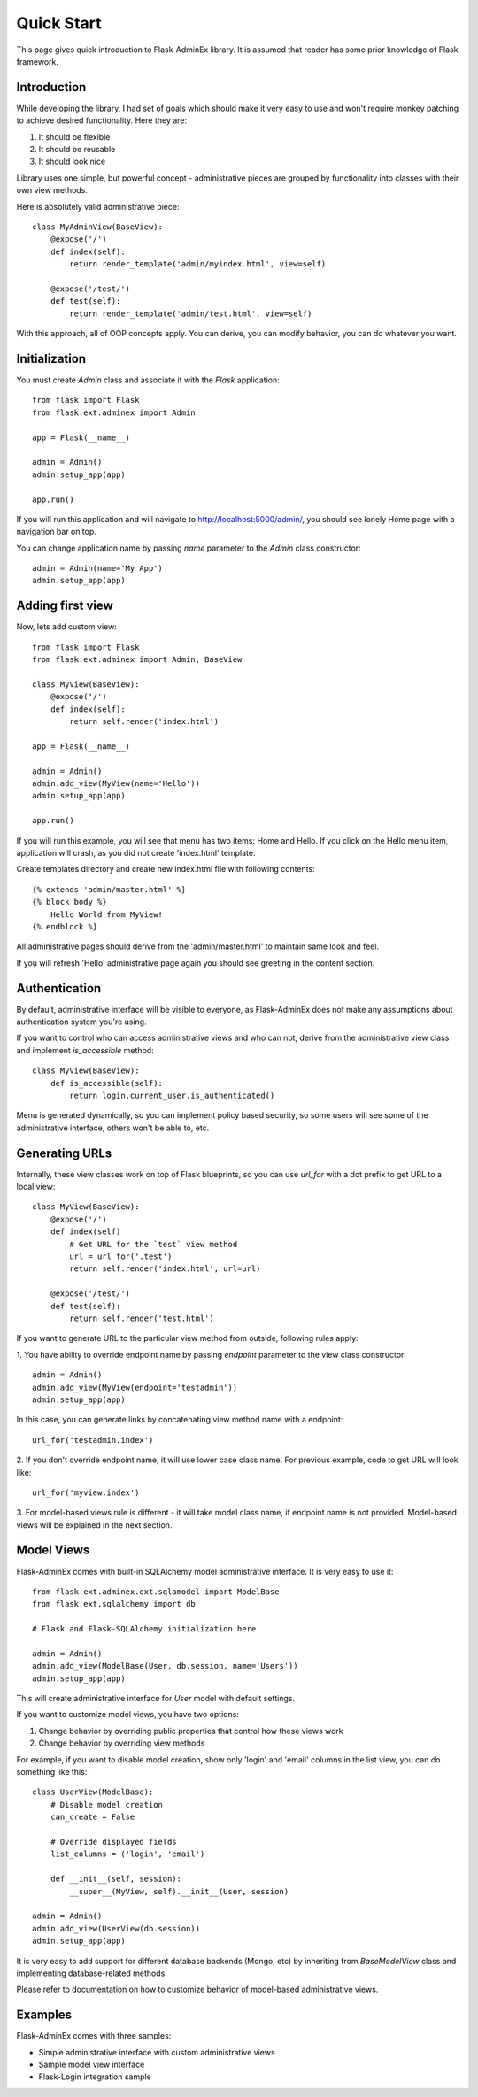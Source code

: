 Quick Start
===========

This page gives quick introduction to Flask-AdminEx library. It is assumed that reader has some prior
knowledge of Flask framework.

Introduction
------------

While developing the library, I had set of goals which should make it very easy to use and won't
require monkey patching to achieve desired functionality. Here they are:

1. It should be flexible
2. It should be reusable
3. It should look nice

Library uses one simple, but powerful concept - administrative pieces are grouped by functionality
into classes with their own view methods.

Here is absolutely valid administrative piece::

    class MyAdminView(BaseView):
        @expose('/')
        def index(self):
            return render_template('admin/myindex.html', view=self)

        @expose('/test/')
        def test(self):
            return render_template('admin/test.html', view=self)


With this approach, all of OOP concepts apply. You can derive, you can modify behavior, you can do
whatever you want.

Initialization
--------------

You must create `Admin` class and associate it with the `Flask` application::

    from flask import Flask
    from flask.ext.adminex import Admin

    app = Flask(__name__)

    admin = Admin()
    admin.setup_app(app)

    app.run()

If you will run this application and will navigate to `http://localhost:5000/admin/ <http://localhost:5000/admin/>`_,
you should see lonely Home page with a navigation bar on top.

You can change application name by passing `name` parameter to the `Admin` class constructor::

    admin = Admin(name='My App')
    admin.setup_app(app)


Adding first view
-----------------

Now, lets add custom view::

    from flask import Flask
    from flask.ext.adminex import Admin, BaseView

    class MyView(BaseView):
        @expose('/')
        def index(self):
            return self.render('index.html')

    app = Flask(__name__)

    admin = Admin()
    admin.add_view(MyView(name='Hello'))
    admin.setup_app(app)

    app.run()

If you will run this example, you will see that menu has two items: Home and Hello. If you click on the Hello menu
item, application will crash, as you did not create 'index.html' template.

Create templates directory and create new index.html file with following contents::

    {% extends 'admin/master.html' %}
    {% block body %}
        Hello World from MyView!
    {% endblock %}

All administrative pages should derive from the 'admin/master.html' to maintain same look and feel.

If you will refresh 'Hello' administrative page again you should see greeting in the content section.

Authentication
--------------

By default, administrative interface will be visible to everyone, as Flask-AdminEx does not make
any assumptions about authentication system you're using.

If you want to control who can access administrative views and who can not, derive from the
administrative view class and implement `is_accessible` method::

    class MyView(BaseView):
        def is_accessible(self):
            return login.current_user.is_authenticated()


Menu is generated dynamically, so you can implement policy based security, so some users will see
some of the administrative interface, others won't be able to, etc.

Generating URLs
---------------

Internally, these view classes work on top of Flask blueprints, so you can use `url_for` with a dot
prefix to get URL to a local view::

    class MyView(BaseView):
        @expose('/')
        def index(self)
            # Get URL for the `test` view method
            url = url_for('.test')
            return self.render('index.html', url=url)

        @expose('/test/')
        def test(self):
            return self.render('test.html')

If you want to generate URL to the particular view method from outside, following rules apply:

1. You have ability to override endpoint name by passing `endpoint` parameter to the view class
constructor::

    admin = Admin()
    admin.add_view(MyView(endpoint='testadmin'))
    admin.setup_app(app)

In this case, you can generate links by concatenating view method name with a endpoint::

    url_for('testadmin.index')

2. If you don't override endpoint name, it will use lower case class name. For previous example,
code to get URL will look like::

    url_for('myview.index')

3. For model-based views rule is different - it will take model class name, if endpoint name
is not provided. Model-based views will be explained in the next section.


Model Views
-----------

Flask-AdminEx comes with built-in SQLAlchemy model administrative interface. It is very easy to use it::

    from flask.ext.adminex.ext.sqlamodel import ModelBase
    from flask.ext.sqlalchemy import db

    # Flask and Flask-SQLAlchemy initialization here

    admin = Admin()
    admin.add_view(ModelBase(User, db.session, name='Users'))
    admin.setup_app(app)

This will create administrative interface for `User` model with default settings.

If you want to customize model views, you have two options:

1. Change behavior by overriding public properties that control how these views work
2. Change behavior by overriding view methods

For example, if you want to disable model creation, show only 'login' and 'email' columns in the list view,
you can do something like this::

    class UserView(ModelBase):
        # Disable model creation
        can_create = False

        # Override displayed fields
        list_columns = ('login', 'email')

        def __init__(self, session):
            __super__(MyView, self).__init__(User, session)

    admin = Admin()
    admin.add_view(UserView(db.session))
    admin.setup_app(app)

It is very easy to add support for different database backends (Mongo, etc) by inheriting from `BaseModelView`
class and implementing database-related methods.

Please refer to documentation on how to customize behavior of model-based administrative views.

Examples
--------

Flask-AdminEx comes with three samples:

- Simple administrative interface with custom administrative views
- Sample model view interface
- Flask-Login integration sample
